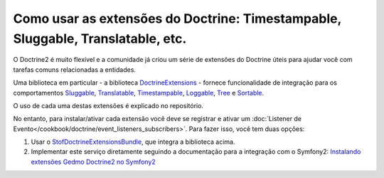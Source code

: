 .. index::
   single: Doctrine; Extensões comuns

Como usar as extensões do Doctrine: Timestampable, Sluggable, Translatable, etc.
================================================================================

O Doctrine2 é muito flexível e a comunidade já criou um série de extensões do 
Doctrine úteis para ajudar você com tarefas comuns relacionadas a entidades.

Uma biblioteca em particular - a biblioteca `DoctrineExtensions`_ - fornece
funcionalidade de integração para os comportamentos `Sluggable`_, `Translatable`_, 
`Timestampable`_, `Loggable`_, `Tree`_ e `Sortable`_.

O uso de cada uma destas extensões é explicado no repositório.

No entanto, para instalar/ativar cada extensão você deve se registrar e ativar um
:doc:`Listener de Evento</cookbook/doctrine/event_listeners_subscribers>`.
Para fazer isso, você tem duas opções:

#. Usar o `StofDoctrineExtensionsBundle`_, que integra a biblioteca acima.

#. Implementar este serviço diretamente seguindo a documentação para a integração
   com o Symfony2: `Instalando extensões Gedmo Doctrine2 no Symfony2`_

.. _`DoctrineExtensions`: https://github.com/l3pp4rd/DoctrineExtensions
.. _`StofDoctrineExtensionsBundle`: https://github.com/stof/StofDoctrineExtensionsBundle
.. _`Sluggable`: https://github.com/l3pp4rd/DoctrineExtensions/blob/master/doc/sluggable.md
.. _`Translatable`: https://github.com/l3pp4rd/DoctrineExtensions/blob/master/doc/translatable.md
.. _`Timestampable`: https://github.com/l3pp4rd/DoctrineExtensions/blob/master/doc/timestampable.md
.. _`Loggable`: https://github.com/l3pp4rd/DoctrineExtensions/blob/master/doc/loggable.md
.. _`Tree`: https://github.com/l3pp4rd/DoctrineExtensions/blob/master/doc/tree.md
.. _`Sortable`: https://github.com/l3pp4rd/DoctrineExtensions/blob/master/doc/sortable.md
.. _`Instalando extensões Gedmo Doctrine2 no Symfony2`: https://github.com/l3pp4rd/DoctrineExtensions/blob/master/doc/symfony2.md
